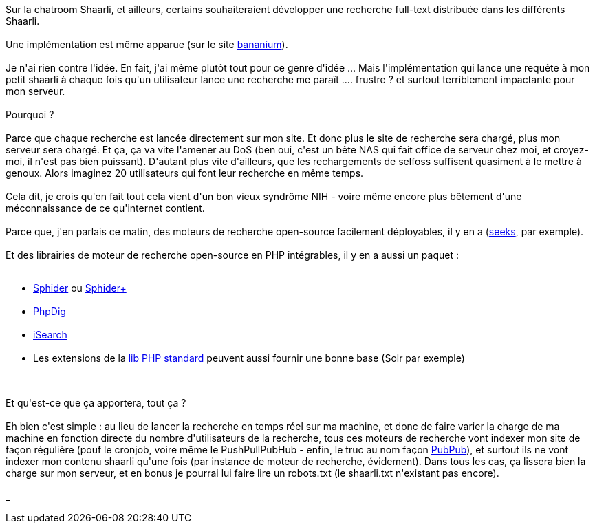 :jbake-type: post
:jbake-status: published
:jbake-title: Rechercher dans plusieurs Shaarli ?
:jbake-tags: p2p,php,search,_mois_juin,_année_2013
:jbake-date: 2013-06-20
:jbake-depth: ../../../../
:jbake-uri: wordpress/2013/06/20/rechercher-dans-plusieurs-shaarli.adoc
:jbake-excerpt: 
:jbake-source: https://riduidel.wordpress.com/2013/06/20/rechercher-dans-plusieurs-shaarli/
:jbake-style: wordpress

++++
<p>
<p style="text-indent:0;margin:0;">Sur la chatroom Shaarli, et ailleurs, certains souhaiteraient développer une recherche full-text distribuée dans les différents Shaarli.</p>
<br/>
<p style="text-indent:0;margin:0;">Une implémentation est même apparue (sur le site <a href="http://test.bananium.fr/test.php">bananium</a>).</p>
<br/>
<p style="text-indent:0;margin:0;">Je n'ai rien contre l'idée. En fait, j'ai même plutôt tout pour ce genre d'idée ... Mais l'implémentation qui lance une requête à mon petit shaarli à chaque fois qu'un utilisateur lance une recherche me paraît .... frustre ? et surtout terriblement impactante pour mon serveur.</p>
<br/>
<p style="text-indent:0;margin:0;">Pourquoi ?</p>
<br/>
<p style="text-indent:0;margin:0;">Parce que chaque recherche est lancée directement sur mon site. Et donc plus le site de recherche sera chargé, plus mon serveur sera chargé. Et ça, ça va vite l'amener au DoS (ben oui, c'est un bête NAS qui fait office de serveur chez moi, et croyez-moi, il n'est pas bien puissant). D'autant plus vite d'ailleurs, que les rechargements de selfoss suffisent quasiment à le mettre à genoux. Alors imaginez 20 utilisateurs qui font leur recherche en même temps.</p>
<br/>
<p style="text-indent:0;margin:0;">Cela dit, je crois qu'en fait tout cela vient d'un bon vieux syndrôme NIH - voire même encore plus bêtement d'une méconnaissance de ce qu'internet contient.</p>
<br/>
<p style="text-indent:0;margin:0;">Parce que, j'en parlais ce matin, des moteurs de recherche open-source facilement déployables, il y en a (<a href="http://www.seeks-project.info/site/">seeks</a>, par exemple).</p>
<br/>
<p style="text-indent:0;margin:0;">Et des librairies de moteur de recherche open-source en PHP intégrables, il y en a aussi un paquet :</p>
</p>
<p>
<ul>
<br/>
<li><a href="http://www.sphider.eu/">Sphider</a> ou <a href="http://www.sphider-plus.eu/index.php?f=0">Sphider+</a></li>
<br/>
<li><a href="http://www.phpdig.net/">PhpDig</a></li>
<br/>
<li><a href="http://www.isearchthenet.com/isearch/">iSearch</a></li>
<br/>
<li>Les extensions de la <a href="http://php.net/manual/en/refs.search.php">lib PHP standard</a> peuvent aussi fournir une bonne base (Solr par exemple)</li>
<br/>
</ul>
<br/>
<p style="text-indent:0;margin:0;">Et qu'est-ce que ça apportera, tout ça ?</p>
<br/>
<p style="text-indent:0;margin:0;">Eh bien c'est simple : au lieu de lancer la recherche en temps réel sur ma machine, et donc de faire varier la charge de ma machine en fonction directe du nombre d'utilisateurs de la recherche, tous ces moteurs de recherche vont indexer mon site de façon régulière (pouf le cronjob, voire même le PushPullPubHub - enfin, le truc au nom façon <a href="http://www.dailymotion.com/video/xr31q_telechat-the-very-best-of-pubpub_animals#.UcMLqj63FBk">PubPub</a>), et surtout ils ne vont indexer mon contenu shaarli qu'une fois (par instance de moteur de recherche, évidement). Dans tous les cas, ça lissera bien la charge sur mon serveur, et en bonus je pourrai lui faire lire un robots.txt (le shaarli.txt n'existant pas encore).</p>
<br/>
<span id="__caret">_</span>
</p>
++++